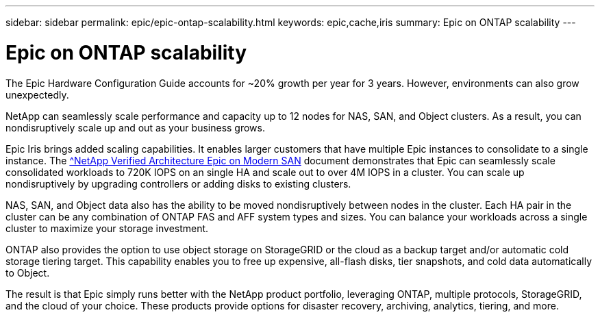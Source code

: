 ---
sidebar: sidebar
permalink: epic/epic-ontap-scalability.html
keywords: epic,cache,iris
summary: Epic on ONTAP scalability
---

= Epic on ONTAP scalability

:hardbreaks:
:nofooter:
:icons: font
:linkattrs:
:imagesdir: ../media/

[.lead]
The Epic Hardware Configuration Guide accounts for ~20% growth per year for 3 years. However, environments can also grow unexpectedly.

NetApp can seamlessly scale performance and capacity up to 12 nodes for NAS, SAN, and Object clusters. As a result, you can nondisruptively scale up and out as your business grows.

Epic Iris brings added scaling capabilities. It enables larger customers that have multiple Epic instances to consolidate to a single instance. The link:https://www.netapp.com/media/27905-nva-1159-design.pdf[^NetApp Verified Architecture Epic on Modern SAN^] document demonstrates that Epic can seamlessly scale consolidated workloads to 720K IOPS on an single HA and scale out to over 4M IOPS in a cluster. You can scale up nondisruptively by upgrading controllers or adding disks to existing clusters.

NAS, SAN, and Object data also has the ability to be moved nondisruptively between nodes in the cluster. Each HA pair in the cluster can be any combination of ONTAP FAS and AFF system types and sizes. You can balance your workloads across a single cluster to maximize your storage investment.

ONTAP also provides the option to use object storage on StorageGRID or the cloud as a backup target and/or automatic cold storage tiering target. This capability enables you to free up expensive, all-flash disks, tier snapshots, and cold data automatically to Object.

The result is that Epic simply runs better with the NetApp product portfolio, leveraging ONTAP, multiple protocols, StorageGRID, and the cloud of your choice. These products provide options for disaster recovery, archiving, analytics, tiering, and more.